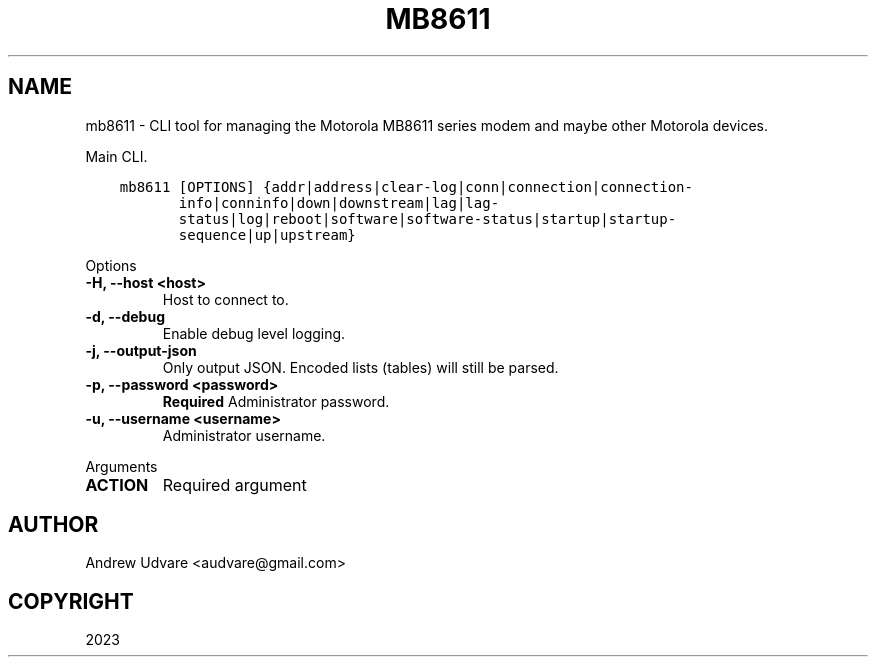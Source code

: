 .\" Man page generated from reStructuredText.
.
.
.nr rst2man-indent-level 0
.
.de1 rstReportMargin
\\$1 \\n[an-margin]
level \\n[rst2man-indent-level]
level margin: \\n[rst2man-indent\\n[rst2man-indent-level]]
-
\\n[rst2man-indent0]
\\n[rst2man-indent1]
\\n[rst2man-indent2]
..
.de1 INDENT
.\" .rstReportMargin pre:
. RS \\$1
. nr rst2man-indent\\n[rst2man-indent-level] \\n[an-margin]
. nr rst2man-indent-level +1
.\" .rstReportMargin post:
..
.de UNINDENT
. RE
.\" indent \\n[an-margin]
.\" old: \\n[rst2man-indent\\n[rst2man-indent-level]]
.nr rst2man-indent-level -1
.\" new: \\n[rst2man-indent\\n[rst2man-indent-level]]
.in \\n[rst2man-indent\\n[rst2man-indent-level]]u
..
.TH "MB8611" "1" "Dec 09, 2023" "0.0.1" "mb8611-cli"
.SH NAME
mb8611 \- CLI tool for managing the Motorola MB8611 series modem and maybe other Motorola devices.
.sp
Main CLI.
.INDENT 0.0
.INDENT 3.5
.sp
.nf
.ft C
mb8611 [OPTIONS] {addr|address|clear\-log|conn|connection|connection\-
       info|conninfo|down|downstream|lag|lag\-
       status|log|reboot|software|software\-status|startup|startup\-
       sequence|up|upstream}
.ft P
.fi
.UNINDENT
.UNINDENT
.sp
Options
.INDENT 0.0
.TP
.B \-H, \-\-host <host>
Host to connect to.
.UNINDENT
.INDENT 0.0
.TP
.B \-d, \-\-debug
Enable debug level logging.
.UNINDENT
.INDENT 0.0
.TP
.B \-j, \-\-output\-json
Only output JSON. Encoded lists (tables) will still be parsed.
.UNINDENT
.INDENT 0.0
.TP
.B \-p, \-\-password <password>
\fBRequired\fP Administrator password.
.UNINDENT
.INDENT 0.0
.TP
.B \-u, \-\-username <username>
Administrator username.
.UNINDENT
.sp
Arguments
.INDENT 0.0
.TP
.B ACTION
Required argument
.UNINDENT
.SH AUTHOR
Andrew Udvare <audvare@gmail.com>
.SH COPYRIGHT
2023
.\" Generated by docutils manpage writer.
.
